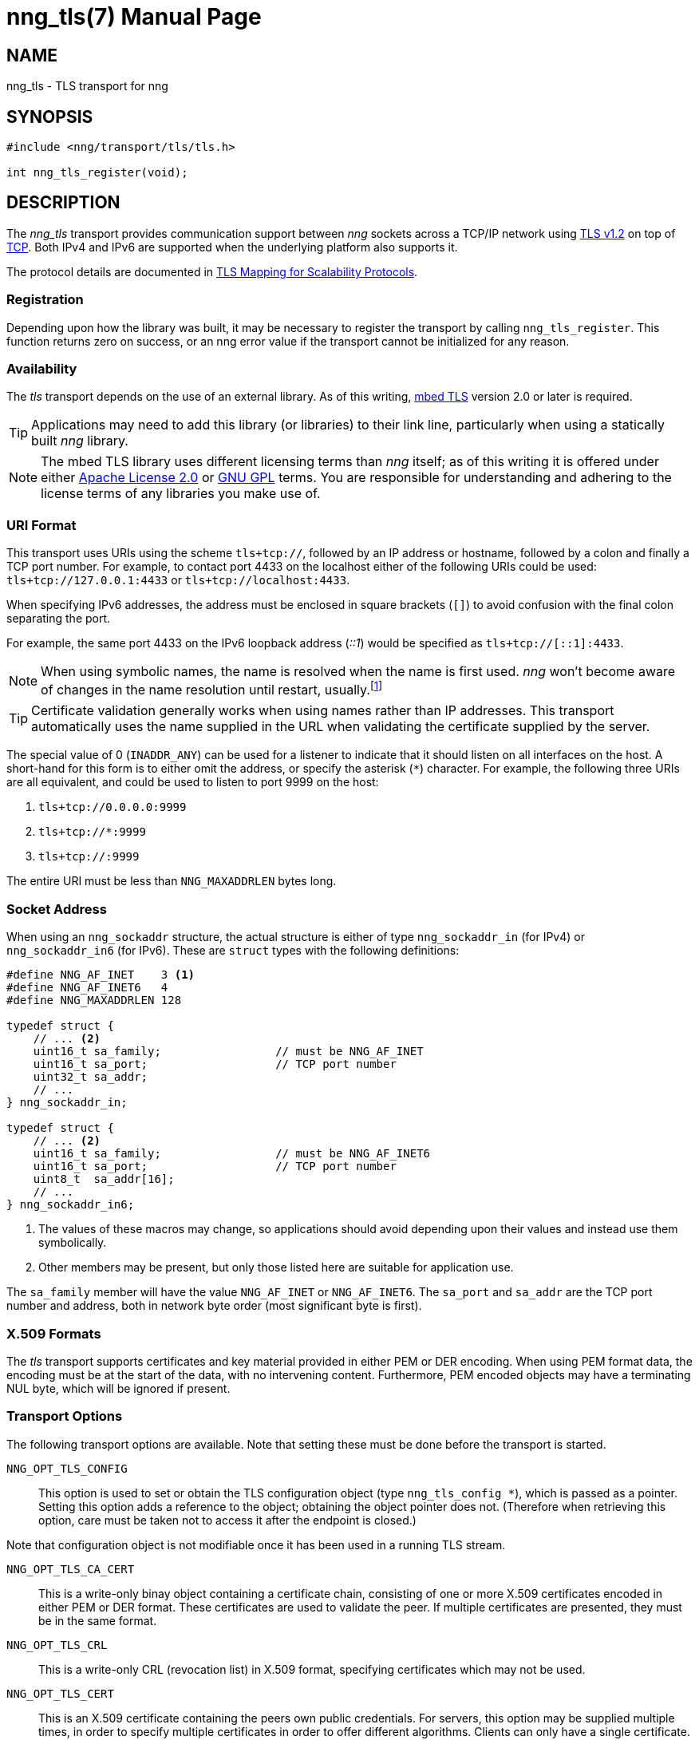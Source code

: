 nng_tls(7)
==========
:doctype: manpage
:manmanual: nng
:mansource: nng
:icons: font
:source-highlighter: pygments
:copyright: Copyright 2017 Garrett D'Amore <garrett@damore.org> \
            Copyright 2017 Staysail Systems, Inc. <info@staysail.tech> \
            Copyright 2017 Capitar IT Group BV <info@capitar.com> \
            This software is supplied under the terms of the MIT License, a \
            copy of which should be located in the distribution where this \
            file was obtained (LICENSE.txt).  A copy of the license may also \
            be found online at https://opensource.org/licenses/MIT.

NAME
----
nng_tls - TLS transport for nng

SYNOPSIS
--------

[source,c]
----------
#include <nng/transport/tls/tls.h>

int nng_tls_register(void);
----------

DESCRIPTION
-----------

The _nng_tls_ transport provides communication support between
_nng_ sockets across a TCP/IP network using 
https://tools.ietf.org/html/rfc5246[TLS v1.2] on top of
https://tools.ietf.org/html/rfc793[TCP].  Both IPv4 and IPv6
are supported when the underlying platform also supports it.

The protocol details are documented in
http://nanomsg.org/rfcs/sp-tls-v1.html[TLS Mapping for Scalability Protocols].

Registration
~~~~~~~~~~~~

Depending upon how the library was built, it may be necessary to
register the transport by calling `nng_tls_register`.  This function
returns zero on success, or an nng error value if the transport
cannot be initialized for any reason.

Availability
~~~~~~~~~~~~

The _tls_ transport depends on the use of an external library.
As of this writing, https://tls.mbed.org/[mbed TLS] version 2.0
or later is required.

TIP: Applications may need to add this library (or libraries) to
their link line, particularly when using a statically built
_nng_ library.

NOTE: The mbed TLS library uses different licensing terms than
_nng_ itself; as of this writing it is offered under either
https://opensource.org/licenses/Apache-2.0[Apache License 2.0] or
https://opensource.org/licenses/gpl-license[GNU GPL] terms.
You are responsible for understanding and adhering to the
license terms of any libraries you make use of.

URI Format
~~~~~~~~~~

This transport uses URIs using the scheme `tls+tcp://`, followed by
an IP address or hostname, followed by a colon and finally a
TCP port number.  For example, to contact port 4433 on the localhost
either of the following URIs could be used: `tls+tcp://127.0.0.1:4433` or
`tls+tcp://localhost:4433`.

When specifying IPv6 addresses, the address must be enclosed in
square brackets (`[]`) to avoid confusion with the final colon
separating the port.

For example, the same port 4433 on the IPv6 loopback address ('::1') would
be specified as `tls+tcp://[::1]:4433`.

NOTE: When using symbolic names, the name is resolved when the
name is first used. _nng_ won't become aware of changes in the
name resolution until restart,
usually.footnote:[This is a bug and will likely be fixed in the future.]

TIP: Certificate validation generally works when using names
rather than IP addresses. This transport automatically
uses the name supplied in the URL when validating the
certificate supplied by the server.

The special value of 0 (`INADDR_ANY`) can be used for a listener
to indicate that it should listen on all interfaces on the host.
A short-hand for this form is to either omit the address, or specify
the asterisk (`*`) character.  For example, the following three
URIs are all equivalent, and could be used to listen to port 9999
on the host:

  1. `tls+tcp://0.0.0.0:9999`
  2. `tls+tcp://*:9999`
  3. `tls+tcp://:9999`

The entire URI must be less than `NNG_MAXADDRLEN` bytes long.

Socket Address
~~~~~~~~~~~~~~

When using an `nng_sockaddr` structure, the actual structure is either
of type `nng_sockaddr_in` (for IPv4) or `nng_sockaddr_in6` (for IPv6).
These are `struct` types with the following definitions:

[source,c]
--------
#define NNG_AF_INET    3 <1>
#define NNG_AF_INET6   4
#define NNG_MAXADDRLEN 128

typedef struct {
    // ... <2>
    uint16_t sa_family;                 // must be NNG_AF_INET
    uint16_t sa_port;                   // TCP port number
    uint32_t sa_addr;
    // ...
} nng_sockaddr_in;

typedef struct {
    // ... <2>
    uint16_t sa_family;                 // must be NNG_AF_INET6
    uint16_t sa_port;                   // TCP port number
    uint8_t  sa_addr[16];
    // ...
} nng_sockaddr_in6;
--------
<1> The values of these macros may change, so applications
should avoid depending upon their values and instead use them symbolically.
<2> Other members may be present, but only those listed here
are suitable for application use.

The `sa_family` member will have the value `NNG_AF_INET` or `NNG_AF_INET6`.
The `sa_port` and `sa_addr` are the TCP port number and address, both in
network byte order (most significant byte is first).

X.509 Formats
~~~~~~~~~~~~~

The _tls_ transport supports certificates and key material provided
in either PEM or DER encoding.  When using PEM format data, the
encoding must be at the start of the data, with no intervening
content.  Furthermore, PEM encoded objects may have a terminating
NUL byte, which will be ignored if present.

Transport Options
~~~~~~~~~~~~~~~~~

The following transport options are available. Note that
setting these must be done before the transport is started.

`NNG_OPT_TLS_CONFIG`::

This option is used to set or obtain the TLS configuration
object (type `nng_tls_config *`), which is passed as a pointer.
Setting this option adds a reference to the object; obtaining the
object pointer does not.  (Therefore when retrieving this option,
care must be taken not to access it after the endpoint is closed.)

Note that configuration object is not modifiable once it has been
used in a running TLS stream.

`NNG_OPT_TLS_CA_CERT`::

This is a write-only binay object containing a certificate
chain, consisting of one or more X.509 certificates encoded in
either PEM or DER format.  These certificates are used to
validate the peer.  If multiple certificates are presented,
they must be in the same format.

`NNG_OPT_TLS_CRL`::

This is a write-only CRL (revocation list) in X.509 format,
specifying certificates which may not be used.

`NNG_OPT_TLS_CERT`::

This is an X.509 certificate containing the peers
own public credentials.  For servers, this option may be supplied
multiple times, in order to specify multiple certificates
in order to offer different algorithms.  Clients can only
have a single certificate.

`NNG_OPT_TLS_PRIVATE_KEY`::

This is an encoded private key, corresponding to the most
recently established certificate.

`NNG_OPT_TLS_PRIVATE_KEY_PASSWORD`::

This is a string (NUL byte terminated) used to decrypt the
most recently supplied private key, if the private key
is encrypted.  (If the private key is not encrypted, then
this option need not be supplied.) 

`NNG_OPT_TLS_AUTH_MODE`::

This is a write only integer, indicating whether the
peer should be authenticated.  It can take one of the
following values:
+
[cols="1,2"]
|===

| `nng_tls_auth_mode_none`
| No authentication of the peer is performed.

| `nng_tls_auth_mode_optional`
| The peer certificate is checked if presented, but is not required to be valid or present.

| `nng_tls_auth_mode_required`
| The peer certificate must be present and valid.
|===
+
The default is `nng_tls_auth_mode_required` for
clients (meaning the server must present a valid
certificate) and `nng_tls_auth_mode_none` for
servers (meaning any client may connect).
+
TIP: For TLS client authentication, set this to
`nng_auth_mode_required` and set the value
of `NNG_OPT_TLS_CA_CERT` to a certificate corresponding
to your own Certificate Authority.

`NNG_OPT_TLS_AUTH_VERIFIED`::

This is a read-only boolean option available only for
pipes, indicating whether the peer certificate was
valdiated or not.  This is only set when the pipe
has completed the handshake with the peer (which always
occurs before exchanging data), and will only be set
if the `NNG_OPT_TLS_AUTH_MODE` option is set to
`nng_tls_auth_mode_optional` or `nng_tls_auth_mode_required`.

SEE ALSO
--------
<<nng.adoc#,nng(7)>>
<<nng_tls_init#,nng_tls_init(3)>>

COPYRIGHT
---------

Copyright 2017 mailto:info@staysail.tech[Staysail Systems, Inc.] +
Copyright 2017 mailto:info@capitar.com[Capitar IT Group BV]

This document is supplied under the terms of the
https://opensource.org/licenses/LICENSE.txt[MIT License].
